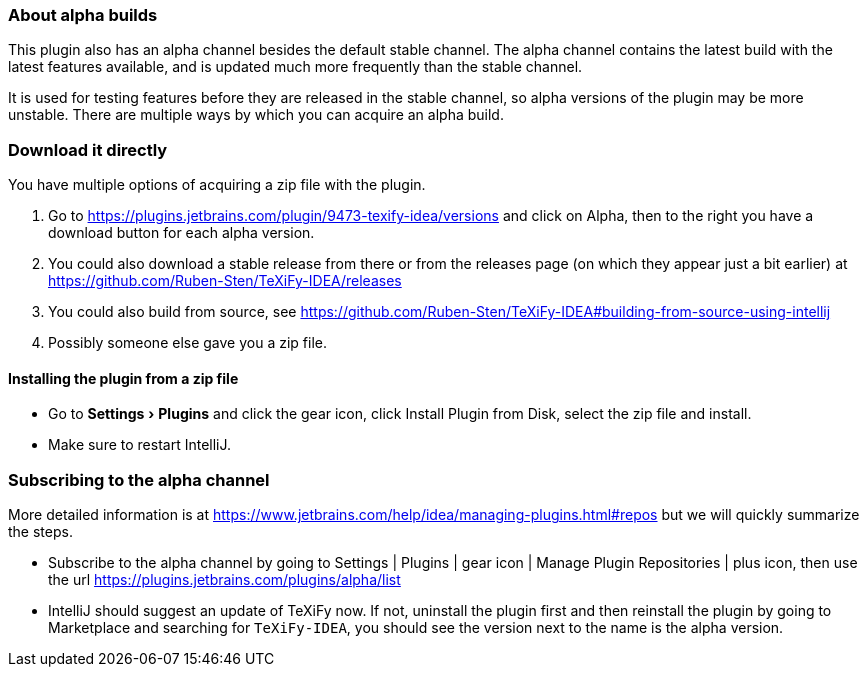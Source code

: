 :experimental:

=== About alpha builds

This plugin also has an alpha channel besides the default stable channel.
The alpha channel contains the latest build with the latest features available, and is updated much more frequently than the stable channel.

It is used for testing features before they are released in the stable channel, so alpha versions of the plugin may be more unstable.
There are multiple ways by which you can acquire an alpha build.

=== Download it directly

You have multiple options of acquiring a zip file with the plugin.

1. Go to https://plugins.jetbrains.com/plugin/9473-texify-idea/versions and click on Alpha, then to the right you have a download button for each alpha version.
2. You could also download a stable release from there or from the releases page (on which they appear just a bit earlier) at https://github.com/Ruben-Sten/TeXiFy-IDEA/releases
3. You could also build from source, see https://github.com/Ruben-Sten/TeXiFy-IDEA#building-from-source-using-intellij
4. Possibly someone else gave you a zip file.

==== Installing the plugin from a zip file

* Go to menu:Settings[Plugins] and click the gear icon, click Install Plugin from Disk, select the zip file and install.
* Make sure to restart IntelliJ.

=== Subscribing to the alpha channel

More detailed information is at https://www.jetbrains.com/help/idea/managing-plugins.html#repos but we will quickly summarize the steps.

* Subscribe to the alpha channel by going to Settings | Plugins | gear icon | Manage Plugin Repositories | plus icon, then use the url https://plugins.jetbrains.com/plugins/alpha/list
* IntelliJ should suggest an update of TeXiFy now. If not, uninstall the plugin first and then reinstall the plugin by going to Marketplace and searching for `TeXiFy-IDEA`, you should see the version next to the name is the alpha version.
